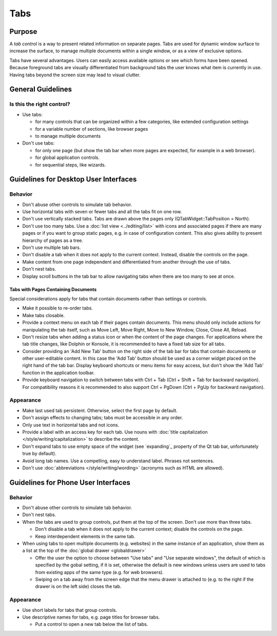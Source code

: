 Tabs
====

Purpose
-------

A *tab control* is a way to present related information on separate
pages. Tabs are used for dynamic window surface to increase the surface,
to manage multiple documents within a single window, or as a view of
exclusive options.

.. image:: /img/Tabs-HIG.png
   :alt: Tabs-HIG.png

Tabs have several advantages. Users can easily access available options
or see which forms have been opened. Because foreground tabs are
visually differentiated from background tabs the user knows what item is
currently in use. Having tabs beyond the screen size may lead to visual
clutter.

General Guidelines
------------------

Is this the right control?
~~~~~~~~~~~~~~~~~~~~~~~~~~

-  Use tabs:

   -  for many controls that can be organized within a few categories,
      like extended configuration settings
   -  for a variable number of sections, like browser pages
   -  to manage multiple documents

-  Don't use tabs:

   -  for only one page (but show the tab bar when more pages are
      expected, for example in a web browser).
   -  for global application controls.
   -  for sequential steps, like wizards.

Guidelines for Desktop User Interfaces
--------------------------------------

Behavior
~~~~~~~~

-  Don't abuse other controls to simulate tab behavior.
-  Use horizontal tabs with seven or fewer tabs and all the tabs fit on
   one row.
-  Don't use vertically stacked tabs. Tabs are drawn above the pages
   only (QTabWidget::TabPosition = North).
-  Don't use too many tabs. Use a :doc:`list view <../editing/list>` with icons and
   associated pages if there are many pages or if you want to group
   static pages, e.g. in case of configuration content. This also gives
   ability to present hierarchy of pages as a tree.
-  Don't use multiple tab bars.
-  Don't disable a tab when it does not apply to the current context.
   Instead, disable the controls on the page.
-  Make content from one page independent and differentiated from
   another through the use of tabs.
-  Don't nest tabs.
-  Display scroll buttons in the tab bar to allow navigating tabs when there
   are too many to see at once.

Tabs with Pages Containing Documents
^^^^^^^^^^^^^^^^^^^^^^^^^^^^^^^^^^^^

Special considerations apply for tabs that contain documents rather than 
settings or controls.
   
-  Make it possible to re-order tabs.
-  Make tabs closable.
-  Provide a context menu on each tab if their pages contain documents.
   This menu should only include actions for manipulating the tab
   itself, such as Move Left, Move Right, Move to New Window, Close,
   Close All, Reload.
-  Don't resize tabs when adding a status icon or when the content of the page 
   changes. For applications where the tab title changes, like Dolphin or 
   Konsole,  it is recommended to have a fixed tab size for all tabs.
-  Consider providing an 'Add New Tab' button on the right side of the tab bar
   for tabs that contain documents or other user-editable content. In this case the 
   'Add Tab' button should be used as a corner widget placed on the right hand 
   of the tab bar. Display keyboard shortcuts or menu items for easy access, 
   but don't show the 'Add Tab' function in the application toolbar.
-  Provide keyboard navigation to switch between tabs with Ctrl + Tab (Ctrl 
   + Shift + Tab for backward navigation). For compatibility reasons it 
   is recommended to also support Ctrl + PgDown (Ctrl + PgUp for backward 
   navigation).

Appearance
~~~~~~~~~~

-  Make last used tab persistent. Otherwise, select the first page by
   default.
-  Don't assign effects to changing tabs; tabs must be accessible in
   any order.
-  Only use text in horizontal tabs and not icons.
-  Provide a label with an access key for each tab. Use nouns with
   :doc:`title capitalization </style/writing/capitalization>` to 
   describe the content.
-  Don't expand tabs to use empty space of the widget (see `expanding`_
   property of the Qt tab bar, unfortunately true by default).
-  Avoid long tab names. Use a compelling, easy to understand label.
   Phrases not sentences.
-  Don't use :doc:`abbreviations </style/writing/wording>` 
   (acronyms such as HTML are allowed).

Guidelines for Phone User Interfaces
------------------------------------

.. image:: /img/Tabs_in_drawer.png
   :alt:  Tabs in global drawer

Behavior
~~~~~~~~

-  Don't abuse other controls to simulate tab behavior.
-  Don't nest tabs.
-  When the tabs are used to group controls, put them at the top of the
   screen. Don't use more than three tabs.

   -  Don't disable a tab when it does not apply to the current context;
      disable the controls on the page.
   -  Keep interdependent elements in the same tab.

-  When using tabs to open multiple documents (e.g. websites) in the
   same instance of an application, show them as a list at the top of
   the :doc:`global drawer <globaldrawer>`

   -  Offer the user the option to choose between "Use tabs" and "Use
      separate windows", the default of which is specified by the gobal
      setting, if it is set, otherwise the default is new windows
      unless users are used to tabs from existing apps of the same type
      (e.g. for web browsers).
   -  Swiping on a tab away from the screen edge that the menu drawer is
      attached to (e.g. to the right if the drawer is on the left side)
      closes the tab.

Appearance
~~~~~~~~~~

-  Use short labels for tabs that group controls.
-  Use descriptive names for tabs, e.g. page titles for browser tabs.

   -  Put a control to open a new tab below the list of tabs.
   
